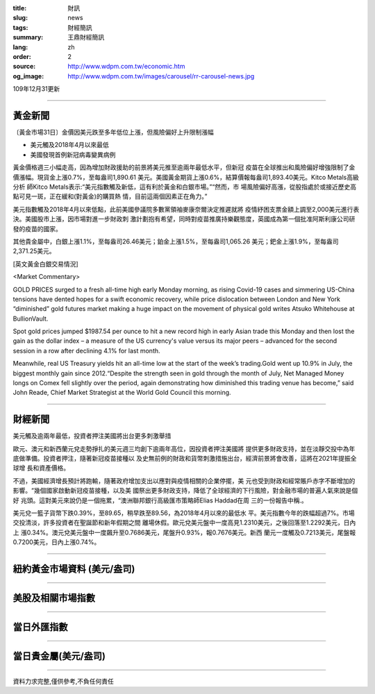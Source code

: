 :title: 財訊
:slug: news
:tags: 財經簡訊
:summary: 王鼎財經簡訊
:lang: zh
:order: 2
:source: http://www.wdpm.com.tw/economic.htm
:og_image: http://www.wdpm.com.tw/images/carousel/rr-carousel-news.jpg

109年12月31更新

----

黃金新聞
++++++++

〔黃金市場31日〕金價因美元跌至多年低位上漲，但風險偏好上升限制漲幅

* 美元觸及2018年4月以來最低
* 美國發現首例新冠病毒變異病例

黃金價格週三小幅走高，因為增加財政援助的前景將美元推至逾兩年最低水平，但新冠
疫苗在全球推出和風險偏好增強限制了金價漲幅。現貨金上漲0.7%，至每盎司1,890.61
美元。美國黃金期貨上漲0.6%，結算價報每盎司1,893.40美元。Kitco Metals高級分析
師Kitco Metals表示:“美元指數觸及新低，這有利於黃金和白銀市場。”“然而，市
場風險偏好高漲，從股指處於或接近歷史高點可見一斑，正在緩和(對黃金)的購買熱
情，目前這兩個因素正在角力。”

美元指數觸及2018年4月以來低點，此前美國參議院多數黨領袖麥康奈爾決定推遲就將
疫情紓困支票金額上調至2,000美元進行表決。美國股市上漲，因市場對進一步財政刺
激計劃抱有希望，同時對疫苗推廣持樂觀態度，英國成為第一個批准阿斯利康公司研
發的疫苗的國家。

其他貴金屬中，白銀上漲1.1%，至每盎司26.46美元；鉑金上漲1.5%，至每盎司1,065.26
美元；鈀金上漲1.9%，至每盎司2,371.25美元。























[英文黃金白銀交易情況]

<Market Commentary>

GOLD PRICES surged to a fresh all-time high early Monday morning, as 
rising Covid-19 cases and simmering US-China tensions have dented hopes 
for a swift economic recovery, while price dislocation between London and 
New York “diminished” gold futures market making a huge impact on the 
movement of physical gold writes Atsuko Whitehouse at BullionVault.
 
Spot gold prices jumped $1987.54 per ounce to hit a new record high in 
early Asian trade this Monday and then lost the gain as the dollar 
index – a measure of the US currency's value versus its major 
peers – advanced for the second session in a row after declining 4.1% 
for last month.
 
Meanwhile, real US Treasury yields hit an all-time low at the start of 
the week’s trading.Gold went up 10.9% in July, the biggest monthly gain 
since 2012.“Despite the strength seen in gold through the month of July, 
Net Managed Money longs on Comex fell slightly over the period, again 
demonstrating how diminished this trading venue has become,” said John 
Reade, Chief Market Strategist at the World Gold Council this morning.

----

財經新聞
++++++++
美元觸及逾兩年最低，投資者押注美國將出台更多刺激舉措

歐元、澳元和新西蘭元兌走勢掙扎的美元週三均創下逾兩年高位，因投資者押注美國將
提供更多財政支持，並在淡靜交投中為年底做準備。投資者押注，隨著新冠疫苗接種以
及史無前例的財政和貨幣刺激措施出台，經濟前景將會改善，這將在2021年提振全球增
長和資產價格。

不過，美國經濟增長預計將跑輸，隨著政府增加支出以應對與疫情相關的企業停擺，美
元也受到財政和經常賬戶赤字不斷增加的影響。“幾個國家啟動新冠疫苗接種，以及美
國祭出更多財政支持，降低了全球經濟的下行風險，對金融市場的普遍人氣來說是個好
兆頭。這對美元來說仍是一個拖累，“澳洲聯邦銀行高級匯市策略師Elias Haddad在周
三的一份報告中稱.。

美元兌一籃子貨幣下跌0.39%，至89.65，稍早跌至89.56，為2018年4月以來的最低水
平。美元指數今年的跌幅超過7%。市場交投清淡，許多投資者在聖誕節和新年假期之間
離場休假。歐元兌美元盤中一度高見1.2310美元，之後回落至1.2292美元，日內上
漲0.34%。澳元兌美元盤中一度飆升至0.7686美元，尾盤升0.93%，報0.7676美元。新西
蘭元一度觸及0.7213美元，尾盤報0.7200美元，日內上漲0.74%。


















----

紐約黃金市場資料 (美元/盎司)
++++++++++++++++++++++++++++

.. raw:: html

  <A HREF="http://www.kitco.com/connecting.html">
  <IMG SRC="http://www.kitconet.com/images/quotes_4b2.gif" BORDER="0" ALT="[Most Recent Quotes from www.kitco.com]">
  </A>

----

美股及相關市場指數
++++++++++++++++++

.. raw:: html

  <!-- TradingView Widget BEGIN -->
  <div class="tradingview-widget-container">
    <div class="tradingview-widget-container__widget"></div>
    <div class="tradingview-widget-copyright"><a href="https://tw.tradingview.com/markets/indices/" rel="noopener" target="_blank"><span class="blue-text">指數行情</span></a>由TradingView提供</div>
    <script type="text/javascript" src="https://s3.tradingview.com/external-embedding/embed-widget-market-quotes.js" async>
    {
    "title": "指數",
    "width": 770,
    "height": 450,
    "locale": "zh_TW",
    "symbolsGroups": [
      {
        "name": "美國和加拿大",
        "symbols": [
          {
            "name": "FOREXCOM:SPXUSD",
            "displayName": "標準普爾500"
          },
          {
            "name": "FOREXCOM:NSXUSD",
            "displayName": "納斯達克100指數"
          },
          {
            "name": "CME_MINI:ES1!",
            "displayName": "E-迷你 標普指數期貨"
          },
          {
            "name": "INDEX:DXY",
            "displayName": "美元指數"
          },
          {
            "name": "FOREXCOM:DJI",
            "displayName": "道瓊斯 30"
          }
        ]
      },
      {
        "name": "歐洲",
        "symbols": [
          {
            "name": "INDEX:SX5E",
            "displayName": "歐元藍籌50"
          },
          {
            "name": "FOREXCOM:UKXGBP",
            "displayName": "富時100"
          },
          {
            "name": "INDEX:DEU30",
            "displayName": "德國DAX指數"
          },
          {
            "name": "INDEX:CAC40",
            "displayName": "法國 CAC 40 指數"
          },
          {
            "name": "INDEX:SMI"
          }
        ]
      },
      {
        "name": "亞太",
        "symbols": [
          {
            "name": "INDEX:NKY",
            "displayName": "日經225"
          },
          {
            "name": "INDEX:HSI",
            "displayName": "恆生"
          },
          {
            "name": "BSE:SENSEX",
            "displayName": "印度孟買指數"
          },
          {
            "name": "BSE:BSE500"
          },
          {
            "name": "INDEX:KSIC",
            "displayName": "韓國Kospi綜合指數"
          }
        ]
      }
    ],
    "colorTheme": "light"
  }
    </script>
  </div>
  <!-- TradingView Widget END -->

----

當日外匯指數
++++++++++++

.. raw:: html

  <!-- TradingView Widget BEGIN -->
  <div class="tradingview-widget-container">
    <div class="tradingview-widget-container__widget"></div>
    <div class="tradingview-widget-copyright"><a href="https://tw.tradingview.com/markets/currencies/forex-cross-rates/" rel="noopener" target="_blank"><span class="blue-text">外匯匯率</span></a>由TradingView提供</div>
    <script type="text/javascript" src="https://s3.tradingview.com/external-embedding/embed-widget-forex-cross-rates.js" async>
    {
    "width": "100%",
    "height": "100%",
    "currencies": [
      "EUR",
      "USD",
      "JPY",
      "GBP",
      "CNY",
      "TWD"
    ],
    "isTransparent": false,
    "colorTheme": "light",
    "locale": "zh_TW"
  }
    </script>
  </div>
  <!-- TradingView Widget END -->

----

當日貴金屬(美元/盎司)
+++++++++++++++++++++

.. raw:: html 

  <A HREF="http://www.kitco.com/connecting.html">
  <IMG SRC="http://www.kitconet.com/images/quotes_7a.gif" BORDER="0" ALT="[Most Recent Quotes from www.kitco.com]">
  </A>

----

資料力求完整,僅供參考,不負任何責任
